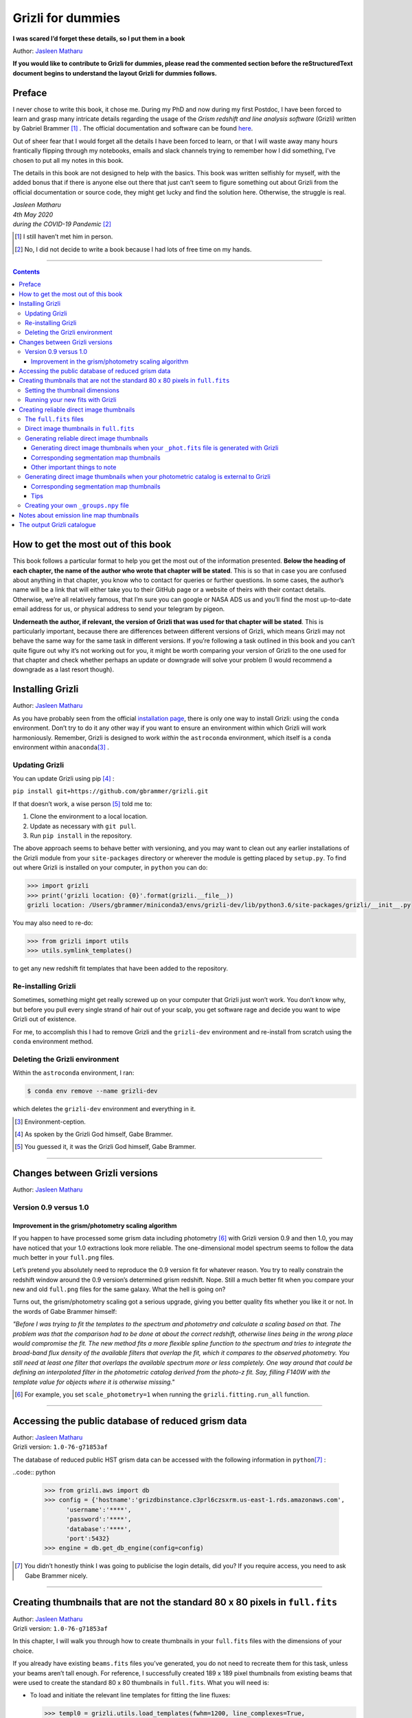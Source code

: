 .. raw:: html

   <!---
   Hello there! If you want to contribute to Grizli for dummies, please follow the
   following format when adding a chapter to the book:

   1. Below the heading of each chapter, the name of the author who wrote that
   chapter is stated. It's more helpful if you can make your name a link to your
   GitHub page or personal website, such that if a reader is confused about
   something written in the chapter, they know how to contact you for further
   questions.

   2. Underneath the Author name for each chapter, please state the Grizli version
   you used for the task explained in that chapter (if relevant). Reasons for doing
   this are explained in Chapter 1 of Grizli for dummies.

   3. Place your footnotes at the end of each chapter.

   4. Again, because Markdown sucks at automatically sorting out your referencing,
   Do not refer to your chapters by their numbered section. For example, rather
   than writing: "Please refer to Chapter 6" or "Please refer to Section 6.3",
   write "Please refer to this chapter" or "Please refer to this section" where
   "this chapter" or "this section" are links to the chapter/section you are
   referencing.

   If you follow the above steps, it will really make the editing process easier
   for me -- thank you!

   Jasleen Matharu 11th June 2020
   -->

Grizli for dummies
==================

**I was scared I’d forget these details, so I put them in a book**

Author: `Jasleen Matharu <https://github.com/jkmatharu>`__

**If you would like to contribute to Grizli for dummies, please read the
commented section before the reStructuredText document begins to understand the
layout Grizli for dummies follows.**

Preface
-------

I never chose to write this book, it chose me. During my PhD and now
during my first Postdoc, I have been forced to learn and grasp many
intricate details regarding the usage of the *Grism redshift and line
analysis software* (Grizli) written by Gabriel Brammer [#]_ . The official
documentation and software can be found
`here <https://grizli.readthedocs.io/en/master/>`__.

Out of sheer fear that I would forget all the details I have been forced
to learn, or that I will waste away many hours frantically flipping
through my notebooks, emails and slack channels trying to remember how I
did something, I’ve chosen to put all my notes in this book.

The details in this book are not designed to help with the basics. This
book was written selfishly for myself, with the added bonus that if
there is anyone else out there that just can’t seem to figure something
out about Grizli from the official documentation or source code, they
might get lucky and find the solution here. Otherwise, the struggle is
real.


| *Jasleen Matharu*
| *4th May 2020*
| *during the COVID-19 Pandemic* [#]_ 

.. [#] I still haven’t met him in person.
.. [#] No, I did not decide to write a book because I had lots of free time
  on my hands.

--------------

.. contents::


How to get the most out of this book
------------------------------------

This book follows a particular format to help you get the most out of
the information presented. **Below the heading of each chapter, the name
of the author who wrote that chapter will be stated**. This is so that
in case you are confused about anything in that chapter, you know who to
contact for queries or further questions. In some cases, the author’s
name will be a link that will either take you to their GitHub page or a
website of theirs with their contact details. Otherwise, we’re all
relatively famous, that I’m sure you can google or NASA ADS us and
you’ll find the most up-to-date email address for us, or physical
address to send your telegram by pigeon.

**Underneath the author, if relevant, the version of Grizli that was
used for that chapter will be stated**. This is particularly important,
because there are differences between different versions of Grizli,
which means Grizli may not behave the same way for the same task in
different versions. If you’re following a task outlined in this book and
you can’t quite figure out why it’s not working out for you, it might be
worth comparing your version of Grizli to the one used for that chapter
and check whether perhaps an update or downgrade will solve your problem
(I would recommend a downgrade as a last resort though).

Installing Grizli
-----------------

Author: `Jasleen Matharu <https://github.com/jkmatharu>`__

As you have probably seen from the official `installation
page <https://grizli.readthedocs.io/en/master/grizli/install.html>`__,
there is only one way to install Grizli: using the ``conda``
environment. Don’t try to do it any other way if you want to ensure an
environment within which Grizli will work harmoniously. Remember, Grizli
is designed to work *within* the ``astroconda`` environment, which
itself is a ``conda`` environment within ``anaconda``\ [#]_ .

Updating Grizli
~~~~~~~~~~~~~~~

You can update Grizli using pip [#]_ :

``pip install git+https://github.com/gbrammer/grizli.git``

If that doesn’t work, a wise person [#]_ told me to:

1. Clone the environment to a local location.

2. Update as necessary with ``git pull``.

3. Run ``pip install`` in the repository.

The above approach seems to behave better with versioning, and you may
want to clean out any earlier installations of the Grizli module from
your ``site-packages`` directory or wherever the module is getting
placed by ``setup.py``. To find out where Grizli is installed on your
computer, in ``python`` you can do:

.. code:: python

		>>> import grizli
		>>> print('grizli location: {0}'.format(grizli.__file__))
		grizli location: /Users/gbrammer/miniconda3/envs/grizli-dev/lib/python3.6/site-packages/grizli/__init__.py

You may also need to re-do:

.. code:: python

       >>> from grizli import utils
       >>> utils.symlink_templates()

to get any new redshift fit templates that have been added to the
repository.

Re-installing Grizli
~~~~~~~~~~~~~~~~~~~~

Sometimes, something might get really screwed up on your computer that
Grizli just won’t work. You don’t know why, but before you pull every
single strand of hair out of your scalp, you get software rage and
decide you want to wipe Grizli out of existence.

For me, to accomplish this I had to remove Grizli and the ``grizli-dev``
environment and re-install from scratch using the ``conda`` environment
method.

Deleting the Grizli environment
~~~~~~~~~~~~~~~~~~~~~~~~~~~~~~~

Within the ``astroconda`` environment, I ran:

.. code:: bash

		$ conda env remove --name grizli-dev

which deletes the ``grizli-dev`` environment and everything in it.

.. [#] Environment-ception.
.. [#] As spoken by the Grizli God himself, Gabe Brammer.
.. [#] You guessed it, it was the Grizli God himself, Gabe Brammer.

--------------

Changes between Grizli versions
-------------------------------

Author: `Jasleen Matharu <https://github.com/jkmatharu>`__

Version 0.9 versus 1.0
~~~~~~~~~~~~~~~~~~~~~~

Improvement in the grism/photometry scaling algorithm
^^^^^^^^^^^^^^^^^^^^^^^^^^^^^^^^^^^^^^^^^^^^^^^^^^^^^

If you happen to have processed some grism data including photometry [#]_ 
with Grizli version 0.9 and then 1.0, you may have noticed that your 1.0
extractions look more reliable. The one-dimensional model spectrum seems
to follow the data much better in your ``full.png`` files.

Let’s pretend you absolutely need to reproduce the 0.9 version fit for
whatever reason. You try to really constrain the redshift window around
the 0.9 version’s determined grism redshift. Nope. Still a much better
fit when you compare your new and old ``full.png`` files for the same
galaxy. What the hell is going on?

Turns out, the grism/photometry scaling got a serious upgrade, giving
you better quality fits whether you like it or not. In the words of Gabe
Brammer himself:

*"Before I was trying to fit the templates to the spectrum and
photometry and calculate a scaling based on that. The problem was that
the comparison had to be done at about the correct redshift, otherwise
lines being in the wrong place would compromise the fit. The new method
fits a more flexible spline function to the spectrum and tries to
integrate the broad-band flux density of the available filters that
overlap the fit, which it compares to the observed photometry. You still
need at least one filter that overlaps the available spectrum more or
less completely. One way around that could be defining an interpolated
filter in the photometric catalog derived from the photo-z fit. Say,
filling F140W with the template value for objects where it is otherwise
missing."*

.. [#] For example, you set ``scale_photometry=1`` when running the ``grizli.fitting.run_all`` function.

--------------

Accessing the public database of reduced grism data
---------------------------------------------------

| Author: `Jasleen Matharu <https://github.com/jkmatharu>`__
| Grizli version: ``1.0-76-g71853af``

The database of reduced public HST grism data can be accessed with the
following information in ``python``\ [#]_ :

..code:: python

	>>> from grizli.aws import db
	>>> config = {'hostname':'grizdbinstance.c3prl6czsxrm.us-east-1.rds.amazonaws.com',
	      'username':'****',
	      'password':'****',
	      'database':'****',
	      'port':5432}
	>>> engine = db.get_db_engine(config=config)

.. [#] You didn’t honestly think I was going to publicise the login details, did you? If you require access, you need to ask Gabe Brammer nicely.

--------------

Creating thumbnails that are not the standard 80 x 80 pixels in ``full.fits``
-----------------------------------------------------------------------------

| Author: `Jasleen Matharu <https://github.com/jkmatharu>`__
| Grizli version: ``1.0-76-g71853af``

In this chapter, I will walk you through how to create thumbnails in
your ``full.fits`` files with the dimensions of your choice.

If you already have existing ``beams.fits`` files you’ve generated, you
do not need to recreate them for this task, unless your beams aren’t
tall enough. For reference, I successfully created 189 x 189 pixel
thumbnails from existing beams that were used to create the standard 80
x 80 thumbnails in ``full.fits``. What you will need is:

-  To load and initiate the relevant line templates for fitting the line
   fluxes:

   .. code:: python

		>>> templ0 = grizli.utils.load_templates(fwhm=1200, line_complexes=True,
		            stars=False, full_line_list=None,  continuum_list=None,
		            fsps_templates=True)

		>>> templ1 = grizli.utils.load_templates(fwhm=1200, line_complexes=False, stars=False,
		                                 full_line_list=None, continuum_list=None,
		                                 fsps_templates=True)

-  **If you’re including photometry in your fit, do the following steps
   before the above**:

   1. Install `eazy-py <https://github.com/gbrammer/eazy-py>`__ (and
      import it in your ``python`` script with the line
      ``import eazy``), with the following parameters [#]_ defined in your
      ``python`` script:

      .. code:: python

                 params = {}
                 params['Z_STEP'] = 0.002
                 params['Z_MAX'] = 4
                 params['TEMPLATES_FILE'] = 'templates/fsps_full/tweak_fsps_QSF_12_v3.param'
                 params['PRIOR_FILTER'] = 205
                 params['MW_EBV'] = {'aegis':0.0066, 'cosmos':0.0148, 'goodss':0.0069, \
                                 'uds':0.0195, 'goodsn':0.0103}['goodsn']

   2. Acquire the ``.translate`` files for your field.

   3. Define the following parameters [#]_ for your field:

      .. code:: python

                 params['CATALOG_FILE'] = my_photometric_catalogue.cat
                 params['MAIN_OUTPUT_FILE'] = '{0}_3dhst.{1}.eazypy'.format('goodss', 'v4.4')

   4. Create a symlink to your ``templates`` directory with the
      following lines of ``python`` code:

      .. code:: python

                 import os
                 eazy.symlink_eazy_inputs(path=os.path.dirname(eazy.__file__)+'/data')

   5. Run the following line of ``python`` code:

      .. code:: python

                 ez = eazy.photoz.PhotoZ(param_file=None, translate_file=translate_file,
                         zeropoint_file=None, params=params, load_prior=True, load_products=False)

   6. **Then, after loading and initiating your line templates as shown
      in the first bullet point, run**:

      .. code:: python

                 from grizli.pipeline import photoz
                 ep = photoz.EazyPhot(ez, grizli_templates=templ0, zgrid=ez.zgrid)

Setting the thumbnail dimensions
~~~~~~~~~~~~~~~~~~~~~~~~~~~~~~~~

The next line of code I’m going to show you is **the** line of the code.
The line of code that will allow you to fiddle with the properties of
your output thumbnails in ``full.fits``. The default setting leads to
thumbnails in ``full.fits`` with a pixel scale of 0.1" and dimensions of
80 x 80 pixels:

.. code:: python

       pline = {'kernel': 'point', 'pixfrac': 0.2, 'pixscale': 0.1, 'size': 8, 'wcs': None}

Now, for different thumbnail dimensions, all you need to do is change
the value of ``size``. With ``pixscale=0.1``, an 8" x 8" thumbnail is 80
x 80 pixels. So, for example, if I wanted thumbnails with dimensions 189
x 189 pixels, I would set ``size=18.9``.

Running your new fits with Grizli
~~~~~~~~~~~~~~~~~~~~~~~~~~~~~~~~~

If you’re including photometry, then you must first do:

Otherwise...

.. [#] The values shown for the parameters are just examples. They may not
  be relevant to your particular data.
.. [#] The values shown for the parameters are just examples. They may not
  be relevant to your particular data.

--------------

Creating reliable direct image thumbnails
-----------------------------------------

| Author: `Jasleen Matharu <https://github.com/jkmatharu>`__
| Grizli version: ``1.0-76-g71853af`` and ``1.0.dev1458``


The ``full.fits`` files
~~~~~~~~~~~~~~~~~~~~~~~

When one has run Grizli from end-to-end, perhaps following the
`Grizli-Pipeline <https://github.com/gbrammer/grizli/blob/master/examples/Grizli-Pipeline.ipynb>`__
notebook, you will find that you will have ``root_id.full.fits`` files
in your ``root/Extractions/`` folder. These contain thumbnails of the
direct images, emission line maps and associated contamination, weight [#]_ ,
PSFs and segmentation maps for the source in the field = ``root`` with
Object ID = ``id``. These have been designed to work with
`GALFIT <https://users.obs.carnegiescience.edu/peng/work/galfit/galfit.html>`__.

Direct image thumbnails in ``full.fits``
~~~~~~~~~~~~~~~~~~~~~~~~~~~~~~~~~~~~~~~~

Note, the direct image thumbnails in ``full.fits`` are in units of
electrons per second, but the emission line map thumbnails are in units
of 10\ :sup:`-17` ergs s\ :sup:`-1` cm\ :sup:`-2`. To convert the direct image thumbnails to the
same units as the emission line maps, you need the relevant ``PHOTPLAM``
and ``PHOTFLAM`` values. These can be found as keywords in the header of
the direct image thumbnail extension (``DSCI``) in ``full.fits``. If
not, this `StScI
website <https://www.stsci.edu/hst/instrumentation/wfc3/data-analysis/photometric-calibration/ir-photometric-calibration>`__
tabulates the values for the relevant HST filters.

**If you are conducting a study where you need to directly compare the
direct image thumbnails to the emission line map thumbnails, you cannot
use the direct image thumbnails in the** ``root_id.full.fits`` **files**.
This is because the direct images have been “blotted” [#]_ from the full
mosaic without accounting for the correct variance of the parent image.
The most reliable direct images can be generated by:

"*drizzling them from the original direct image FLTs to the same WCS and
with the same drizzle parameters used to generate the line map. The*
``grizli.aws.aws_drizzler.drizzle_images`` *function can help with
this."* [#]_ 

The above is not as straightforward as the author of this chapter
thought.

Generating reliable direct image thumbnails
~~~~~~~~~~~~~~~~~~~~~~~~~~~~~~~~~~~~~~~~~~~

Generating direct image thumbnails when your ``_phot.fits`` file is generated with Grizli
^^^^^^^^^^^^^^^^^^^^^^^^^^^^^^^^^^^^^^^^^^^^^^^^^^^^^^^^^^^^^^^^^^^^^^^^^^^^^^^^^^^^^^^^^

To accomplish this monumental task, you will need to run the
``auto_script.make_rgb_thumbnails`` function in the ``root/Prep/``
directory and you will need the following files in your ``root/Prep/``
directory for it to work:

-  The necessary [#]_ ``flt.fits`` [#]_ files in the ``root/Prep/`` directory.
   **If you are not sure about this, please check how you queried the
   HST archive when doing your Grizli extractions. For the most reliable
   direct image thumbnails, you need ALL the available** ``flt.fits``
   **files available for your field, not necessarily those pertaining to
   your proposal ID (especially for well-studied fields such as those in
   3D-HST/CANDELS). If you know you’ve added new** ``flt.fits`` **files
   since doing your Grizli run, you need to generate a new**
   ``root_groups.npy`` **file — read** :ref:`create_groups_file` **NOW.**

-  The ``root_phot.fits`` file in the ``root/Prep/`` directory.

-  The ``root_visits.npy`` file in the ``root/Prep/`` directory.

-  The ``root-ir_seg.fits`` file to be in your ``root/Prep/`` directory
   (if you want a corresponding segmentation map thumbnail to be
   generated).

Reliable direct image thumbnails can be created with the function
``auto_script.make_rgb_thumbnails``. An example of its usage can be seen
in ``In [40]:`` of the
`Grizli-Pipeline <https://github.com/gbrammer/grizli/blob/master/examples/Grizli-Pipeline.ipynb>`__
notebook. For a given field (or ``root``), you will need to run this
function in the ``root/Prep/`` directory. If you set the keyword
``use_line_wcs = True``, the function will look in ``root/Extractions/``
for the ``full.fits`` files associated with the object IDs you request
and match the WCS and drizzle parameters of the thumbnails to those of
the ``LINE`` extensions. Also, set the keyword ``skip = False`` if the
function doesn’t do anything, since ``skip = True`` will skip over objects
where a ``root_id.thumb.fits`` file already exists. The
``root_id.thumb.fits`` files will be saved in the ``root/Prep/``
directory.

For example, to make a single thumbnail for one of the objects in the
`Grizli-Pipeline <https://github.com/gbrammer/grizli/blob/master/examples/Grizli-Pipeline.ipynb>`__
demo, run:

``auto_script.make_rgb_thumbnails(root=‘j033216m2743’, ids=[424], use_line_wcs=True)``\ [#]_ 

However, the story does not end there.

Corresponding segmentation map thumbnails
^^^^^^^^^^^^^^^^^^^^^^^^^^^^^^^^^^^^^^^^^

You may suddenly realise you need corresponding segmentation maps for
your newly-generated direct image thumbnails [#]_ . Have no fear, you can
generate them when you run ``auto_script.make_rgb_thumbnails`` as
explained above, but you need to set the keyword
``make_segmentation_figure=True``. For a segmentation map to be
successfully generated, you need the ``root-ir_seg.fits`` file to be in
your ``root/Prep/`` directory.

Other important things to note
^^^^^^^^^^^^^^^^^^^^^^^^^^^^^^

-  By default, the ``min_filters`` keyword is set to ``2``. Sometimes,
   you only have imaging for the object in one filter. So if you want
   ``auto_script.make_rgb_thumbnails`` to work in that instance, you’ll
   need to explicitly set ``min_filters = 1``.

Generating direct image thumbnails when your photometric catalog is external to Grizli
~~~~~~~~~~~~~~~~~~~~~~~~~~~~~~~~~~~~~~~~~~~~~~~~~~~~~~~~~~~~~~~~~~~~~~~~~~~~~~~~~~~~~~

To accomplish this task, you will need to run the
``grizli.aws.aws_drizzler.drizzle_images`` in your ``root/Prep/``
directory and you will need the following files for it to work:

-  The necessary [#]_ ``flt.fits``\ [#]_ files in the ``root/Prep/`` directory.

-  The ``_groups.npy`` file in your ``root/Prep/`` directory.

-  The segmentation map for your field in the ``root/Prep/`` directory
   (if you want a corresponding segmentation map thumbnail).

-  The photometric catalog for your field, **with the Object ID column
   named as** ``'number'`` [#]_ (if you want a corresponding segmentation
   map thumbnail).

The method to create reliable direct image thumbnails outlined in `the
previous sub-section <#with_phot.fits>`__ will only work if you used a
photometric catalog that was generated by Grizli (a ``root_phot.fits``
file in your ``root/Prep/`` directory) throughout your reduction
process. If this is not the case, then you my friend, are in a bit of a
pickle [#]_ .

No you’re not. You have another option. In certain cases, you will not
need Grizli to generate a photometric catalog, because you’re working on
a well-studied field which already has a much more complete, external
photometric catalog. You may think “Aw, heck. Let me just use Grizli to
create it anyway." **No. Stop.** For well-studied fields such as those
part of CANDELS and/or 3D-HST – or any other field that has obtained HST
imaging external to grism programs – this may be problematic. It all
depends on how you queried the HST archive when you ran Grizli on your
dataset (look at the section”Query the HST archive" on ``In [5]:`` of
the
`Grizli-Pipeline <https://github.com/gbrammer/grizli/blob/master/examples/Grizli-Pipeline.ipynb>`__
notebook.). Did you just extract the data based on your Proposal ID? Did
you use the overlap query and if you did, did you make sure you obtained
ALL the possible relevant imaging for your objects of interest? If you
did not query the HST archive for ALL the relevant HST imaging for your
targets in existence, then the mosaics Grizli will construct from these
– on which Grizli runs SExtractor to generate its ``root_phot.fits``
file – will be incomplete. You need to query the HST archive again,
making sure to download ALL the necessary ``flt.fits`` files
corresponding to the filter you want the direct image to be in. Then,
you can either:

1. Use Grizli to generate a new ``root_phot.fits`` file, or

2. Use an existing photometric catalog (if it exists).

Well don’t just stare at me, hoping I’ll make the decision for you. I’m
now going to explain how you can generate reliable direct image
thumbnails using an existing photometric catalog, assuming you have now
downloaded all the relevant ``flt.fits`` files you need **and have
generated your \_groups.npy file**. If not, go read :ref:`create_groups_file` **now.** You can join me back here
afterwards.

When you have an existing photometric catalog, it is best to by-pass the
whole process of constructing the ``root_phot.fits`` file with Grizli
and run the ``grizli.aws.aws_drizzler.drizzle_images``\ [#]_ function by
hand.

So, "how do I run this function?!", I hear you scream. Below I show you
how I call the function:

.. code:: python

   from grizli.aws import aws_drizzler

   new_thumbnail=aws_drizzler.drizzle_images(label=label_name, ra=RA, dec=DEC, master=field,
                   single_output=True, make_segmentation_figure=False, pixscale=0.1,
                   pixfrac=0.2, size=18.9, filters=['f105w'], remove=False, include_ir_psf=True)

-  ``label_name`` is the name of the output files you want. For me it
   was the ``field`` name followed by the Object ID number. e.g.
   ``‘ERSPRIME_42362’``. But you can set this to whatever you fancy.

-  ``field`` is just the field name, for me it was ``‘ERSPRIME’``.
   Again, as far as I can see, the user can set this to whatever they
   want.

-  No idea what ``single_output`` is [#]_ .

-  Now, it may seem strange to you that I set
   ``make_segmentation_figure = False``. I want to generate segmentation
   map thumbnails, but when I set this to ``True``, my segmentation map
   thumbnails were not generated. This is because Grizli tries to find
   the segmentation map in the cloud and not the local directory. I
   explain in `this subsection <#without_phot.fits_seg>`__ how to
   generate the segmentation map thumbnail when your segmentation map is
   in your local directory.

-  The ``pixscale``, ``pixfrac`` and ``size`` arguments are the ones you
   need to be careful about here. In the instance where you have a
   photometric catalog generated by Grizli (see `this
   section <#with_phot.fits>`__), these arguments were taken care of for
   you because you ran that function on the ``full.fits`` files and
   could just set the argument ``use_line_wcs = True``. The function
   would then just use the drizzle parameters of the ``LINE`` extensions
   in ``full.fits`` and generate direct image thumbnails with these
   drizzle parameters. Not here. **Here you need to make sure you are
   setting the correct drizzle parameters**. If you are not sure what
   these are, you should look back at (or find out) the value of these
   parameters when you generated your ``full.fits`` files (for an
   example, see `this section <#set_dimensions>`__). Alternatively, you
   should be able to find ``PIXFRAC`` and ``PIXASEC`` keywords in the
   headers of almost all the extensions in ``full.fits``. Similarly to
   get the size, just multiply the value for ``NAXIS1`` in the header by
   the ``PIXASEC``.

-  You can specify which ``filters`` you want direct images for. If you
   don’t specify this, the function will generate direct image
   thumbnails in all filters available for that object, which means you
   need to make sure ALL the ``flt.fits`` file for that object/field are
   present in your ``root/Prep/`` directory. Otherwise, you will only
   need the ones corresponding to the filter you specify.

-  If ``remove = True``, the function will delete the ``flt.fits`` files
   it uses after it has run.

-  If you would like a corresponding PSF thumbnail, you should set
   ``include_ir_psf = True``. [#]_ 

.. _corresponding-segmentation-map-thumbnails-1:

Corresponding segmentation map thumbnails
^^^^^^^^^^^^^^^^^^^^^^^^^^^^^^^^^^^^^^^^^

As mentioned in the `above section <#without_phot.fits>`__, setting
``make_segmentation_figure = True`` when running the function
``grizli.aws.aws_drizzler.drizzle_images`` did not generate a
segmentation map thumbnail for me. To generate my segmentation map
thumbnails, I ran the function
``grizli.aws.aws_drizzler.segmentation_figure`` *after* I ran
``grizli.aws.aws_drizzler.drizzle_images``, like so:

.. code:: python

       segmap = aws_drizzler.segmentation_figure(label_name, cat_phot, seg_file)

-  ``cat_phot`` is your photometric catalog. Remember, **for your
   segmentation map thumbnail to be generated, the Object ID column
   needs to have the title** ``number`` [#]_ .

-  ``seg_file`` is the filename of your segmentation map ``.fits`` file.
   I put this file in my ``root/Prep/`` directory.

Tips
^^^^

| For me, after generating the relevant files, the functions
  ``grizli.aws.aws_drizzler.drizzle_images`` and
| ``grizli.aws.aws_drizzler.segmentation_figure`` would sometimes break.
  This breaking was unrelated to the generation of the relevant
  thumbnails. So to ensure the functions ran on my entire sample in my
  code, I used the python ``try`` and ``except`` conditions like so:

::

       flag=False
       try:
           new_thumbnail = aws_drizzler.drizzle_images(label=label_name, ra=RA, dec=DEC,
                                        master=field, single_output=True,
                                        make_segmentation_figure=False,
                                        pixscale=0.1, pixfrac=0.2, size=18.9, 
                                        filters=['f105w'],
                                        remove=False, include_ir_psf=True)

       except:
           flag=True

       flag=False

       try:
           segmap = aws_drizzler.segmentation_figure(label_name, cat_phot, seg_file)
       except:
           flag=True



.. _create_groups_file:

Creating your own ``_groups.npy`` file
~~~~~~~~~~~~~~~~~~~~~~~~~~~~~~~~~~~~~~

If you are working on a well-studied field, like, I don’t know, maybe
one of the 3D-HST/CANDELS fields [#]_ , you may need to generate a new
``_groups.npy`` file to obtain the most reliable direct image
thumbnails. This all depends on how you queried the HST archive for your
Grizli run (look at the section "Query the HST archive" on ``In [5]:``
of the
`Grizli-Pipeline <https://github.com/gbrammer/grizli/blob/master/examples/Grizli-Pipeline.ipynb>`__
notebook.). Did you just extract the data based on your Proposal ID? Did
you use the overlap query and if you did, did you make sure you obtained
ALL the possible relevant imaging for your objects of interest? **The
instructions in**\ `this chapter <#with_phot.fits>`__\ **implicitly
assume that if your** ``_phot.fits`` **file was generated with Grizli, it
was generated using all the HST imaging available for that field in that
filter.** This may not be the case, so I implore you, for what feels
like the millionth time, to go back and check you have all the necessary
``_flt.fits`` files in existence for the filter within which you want to
create reliable direct image postage stamps. If you are using the method
outlined in `this chapter <#with_phot.fits>`__ to create your reliable
direct image postage stamps, as far as I am aware, the ``_groups.npy``
can be used interchangeably with the ``_visits.npy`` file. So if you
have to generate a new ``_groups.npy`` file (as is about to be
explained), you should be able to use it instead of the ``_visits.npy``
file. Just make sure you get rid of the old file, or move it into a
different directory.

Once you have downloaded all the necessary ``_flt.fits`` files, the
``python`` function below [#]_ will generate your new ``_groups.npy`` in
the local directory, with an example at the end of how to call it:

::

   import os
   import numpy as np

   field = 'my_beautiful_fieldname'

   def make_local_groups(path_to_flt='./', verbose=True, output_file='local_filter_groups.npy'):
       """
       Make a "groups" dictionary with lists of FLT exposures separated by
       filter.
       """
       import glob

       import astropy.io.fits as pyfits
       import astropy.wcs as pywcs

       from shapely.geometry import Polygon

       from grizli import utils

       # FLT files
       files = glob.glob(os.path.join(path_to_flt, '*fl[tc].fits'))
       files.sort()

       groups = {}
       for file in files:

           im = pyfits.open(file)

           # THE FOLLOWING LINE NEEDS TO HAVE .LOWER() AT THE END OTHERWISE
           # THE RESULTING FILE WON'T WORK
           filt = utils.get_hst_filter(im[0].header).lower()

           # UVIS
           if ('_flc' in file) & os.path.basename(file).startswith('i'):
               filt += 'U'

           if filt not in groups:
               groups[filt] = {}
               groups[filt]['filter'] = filt
               groups[filt]['files'] = []
               groups[filt]['footprints'] = []
               groups[filt]['awspath'] = []

           fpi = None
           for i in [1,2]:
               if ('SCI',i) in im:
                   wcs = pywcs.WCS(im['SCI',i].header, fobj=im)
                   if fpi is None:
                       fpi = Polygon(wcs.calc_footprint())
                   else:
                       fpi = fpi.union(Polygon(wcs.calc_footprint()))

           groups[filt]['files'].append(file)
           groups[filt]['footprints'].append(fpi)
           groups[filt]['awspath'].append(None)

           if verbose:
               cosd = np.cos(wcs.wcs.crval[1]/180*np.pi)
               print('{0} {1:>7} {2:.1f}'.format(file, filt, fpi.area*cosd*3600))

       if output_file is not None:
           np.save(output_file, [groups])

       return groups


   new_group_file = make_local_groups(path_to_flt='', verbose=True, 
                                      output_file=field+'_filter_groups.npy')

Obviously change the default field name otherwise you’re going to look
like a right idiot.


.. [#] The ``DWHT`` and ``LINEWHT`` extensions are indeed inverse variance
  maps, where σ = 1 / √weight. σ can be used as a sigma image with
  GALFIT.
.. [#] Going from the *undistorted* mosaic to a distorted mosaic is
  “blotting”. Going in the opposite direction is “drizzling”. The
  individual images that get spat out of the Telescope are drizzled to
  some tangent point, leading to an undistorted mosaic. In
  ``full.fits``, the ``DSCI`` image you see has been taken from the
  undistorted mosaic and put back into a distorted frame. So basically,
  the pixel positions (and probably the pixel values) in the ``DSCI``
  ``full.fits`` extension are not reliable. Still don’t understand? Well
  don’t shoot the messenger.
.. [#] As spoken by the Grizli God himself, Gabe Brammer.
.. [#] At least the ones corresponding to the filter for which you want
  direct image thumbnail for. Note, in older (before ~May 2020) versions
  of Grizli, you would have needed ALL the ``flt.fits`` files for a
  particular field, otherwise the code would break.
.. [#] These files contain images of each HST pointing/exposure.
.. [#] As spoken by the Grizli God himself, Gabe Brammer.
.. [#] This most definitely was not me.
.. [#] You only need the ``flt.fits`` files corresponding to the filter you
  want the direct image to be in.
.. [#] These files contain images of each HST pointing/exposure.
.. [#] Otherwise the segmentation map thumbnail will not be generated.
  It’s just the way of the code, deal with it.
.. [#] No, not a ``python`` pickle.
.. [#] So that’s what Gabe meant in `this
  section <#direct_image_full.fits>`__!
.. [#] A reminder that this book wasn’t written by people who wrote
  Grizli.
.. [#] If a PSF thumbnail is not generated, check you have the relevant
  PSF files in your ``grizli/CONF`` directory and can open them. For
  example, when generating F105W reliable direct image thumbnails, I
  needed to be able to open the file ``PSFSTD_WFC3IR_F105W.fits``. Mine
  for some reason was corrupt :( .
.. [#] Otherwise the segmentation map thumbnail will not be generated.
  It’s just the way of the code, deal with it.
.. [#] This most definitely did not happen to me.
.. [#] As generously given to me (and then adapted by me) by our Grizli
  God, Gabe Brammer.

--------------

Notes about emission line map thumbnails
----------------------------------------

| Author: `Jasleen Matharu <https://github.com/jkmatharu>`__
| Grizli version: ``1.0-76-g71853af``

-  Pixel values are in units of 10\ :sup:`-17` ergs s\ :sup:`-1` cm\ :sup:`-2`.

-  You do not need to apply the associated contamination maps to them –
   the ``CONTAM`` maps just show you where the contamination is. The
   contamination has already been removed [#]_ from the ``LINE`` extensions.

.. [#] If there is residual contamination left in the ``LINE`` extension, this means Grizli failed to remove it. You may have to apply your own contamination removal techniques or if possible, see if you can use the associated ``CONTAM`` map to mask the problematic regions.

--------------

The output Grizli catalogue [#]_ 
--------------------------------

Author: `Jasleen Matharu <https://github.com/jkmatharu>`__

-  ``ew50_Ha`` is the median of the Hα equivalent width Probability
   Density Function (PDF).

-  ``ewhw_Ha`` is the "half-width", so something like the 1σ uncertainty
   on ``ew50_Ha``.

Grizli does not fit for resolved lines in the grism spectra, so there is
no parameter for the velocity line width. For all but broad-line AGN
(approximately ≥ 1000 km s\ :sup:`-1`), the lines are unresolved [#]_ .

.. [#] Yes, I am British. The word 'catalogue' does not end at the 'g', obviously \*eye roll\*.  
.. [#] All of the above, as said by the Grizli God himself, Gabe Brammer.


